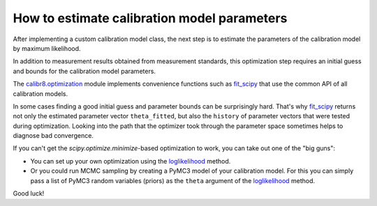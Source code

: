 How to estimate calibration model parameters
--------------------------------------------

After implementing a custom calibration model class, the next step is to estimate
the parameters of the calibration model by maximum likelihood.

In addition to measurement results obtained from measurement standards, this
optimization step requires an initial guess and bounds for the calibration model parameters.

The `calibr8.optimization <calibr8_optimization.html>`__ module implements convenience functions such as
`fit_scipy <calibr8_optimization.html#calibr8.optimization.fit_scipy>`__ that use the common
API of all calibration models.

.. code-block:: python
    :linenos:

    cmodel = MyCustomCalibrationModel()

    cal_independent = ...
    cal_dependent = ...

    theta_fit, history = calibr8.fit_scipy(
        cmodel,
        independent=cal_independent,
        dependent=cal_dependent,
        theta_guess=[
            # NOTE: this example assumes a linear model with
            #       constant, normally distributed noise
            0,    # intercept
            1,    # slope
            0.2,  # standard deviation
        ],
        theta_guess=[
            (-1, 1),       # intercept
            (0, 3),        # slope
            (0.001, 0.5),  # standard deviation (must be >= 0)
        ]
    )

In some cases finding a good initial guess and parameter bounds can be surprisingly hard.
That's why `fit_scipy <calibr8_optimization.html#calibr8.optimization.fit_scipy>`__ returns
not only the estimated parameter vector ``theta_fitted``, but also the ``history`` of parameter
vectors that were tested during optimization.
Looking into the path that the optimizer took through the parameter space sometimes helps to
diagnose bad convergence.

If you can't get the `scipy.optimize.minimize`-based optimization to work, you can take out
one of the "big guns":

* You can set up your own optimization using the `loglikelihood <calibr8_core.html#calibr8.core.CalibrationModel.loglikelihood>`__ method.
* Or you could run MCMC sampling by creating a PyMC3 model of your calibration model.
  For this you can simply pass a list of PyMC3 random variables (priors) as the ``theta`` argument
  of the `loglikelihood <calibr8_core.html#calibr8.core.CalibrationModel.loglikelihood>`__ method.

Good luck!